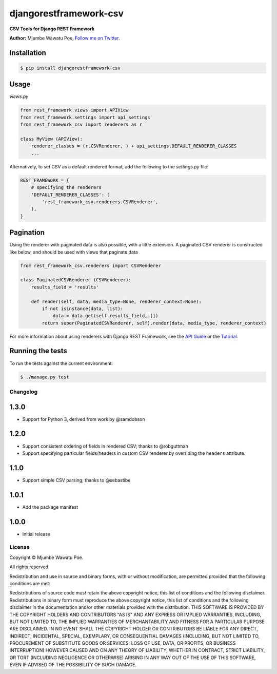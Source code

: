 =======================
djangorestframework-csv
=======================

|build status|_

.. |build status| image:: https://secure.travis-ci.org/mjumbewu/django-rest-framework-csv.png
.. _build status: https://travis-ci.org/mjumbewu/django-rest-framework-csv

**CSV Tools for Django REST Framework**

**Author:** Mjumbe Wawatu Poe, `Follow me on Twitter <http://www.twitter.com/mjumbewu>`_.

Installation
------------

.. code-block:: bash

    $ pip install djangorestframework-csv

Usage
-----

*views.py*

.. code-block:: python

    from rest_framework.views import APIView
    from rest_framework.settings import api_settings
    from rest_framework_csv import renderers as r

    class MyView (APIView):
        renderer_classes = (r.CSVRenderer, ) + api_settings.DEFAULT_RENDERER_CLASSES
        ...

Alternatively, to set CSV as a default rendered format, add the following to the 
`settings.py` file:

.. code-block:: python

    REST_FRAMEWORK = {
        # specifying the renderers
        'DEFAULT_RENDERER_CLASSES': (
            'rest_framework_csv.renderers.CSVRenderer',
        ),
    }

Pagination
----------

Using the renderer with paginated data is also possible, with a little extension.
A paginated CSV renderer is constructed like below, and should be used with views
that paginate data

.. code-block:: python

    from rest_framework_csv.renderers import CSVRenderer

    class PaginatedCSVRenderer (CSVRenderer):
        results_field = 'results'

        def render(self, data, media_type=None, renderer_context=None):
            if not isinstance(data, list):
                data = data.get(self.results_field, [])
            return super(PaginatedCSVRenderer, self).render(data, media_type, renderer_context)

For more information about using renderers with Django REST Framework, see the
`API Guide <http://django-rest-framework.org/api-guide/renderers.html>`_ or the
`Tutorial <http://django-rest-framework.org/tutorial/1-serialization.html>`_.

Running the tests
-----------------

To run the tests against the current environment:

.. code-block:: bash

    $ ./manage.py test


Changelog
=========

1.3.0
-----

- Support for Python 3, derived from work by @samdobson

1.2.0
-----

- Support consistent ordering of fields in rendered CSV; thanks to @robguttman
- Support specifying particular fields/headers in custom CSV renderer by
  overriding the ``headers`` attribute.

1.1.0
-----

- Support simple CSV parsing; thanks to @sebastibe

1.0.1
-----

- Add the package manifest

1.0.0
-----

- Initial release


License
=======

Copyright © Mjumbe Wawatu Poe.

All rights reserved.

Redistribution and use in source and binary forms, with or without
modification, are permitted provided that the following conditions are met:

Redistributions of source code must retain the above copyright notice, this
list of conditions and the following disclaimer.
Redistributions in binary form must reproduce the above copyright notice, this
list of conditions and the following disclaimer in the documentation and/or
other materials provided with the distribution.
THIS SOFTWARE IS PROVIDED BY THE COPYRIGHT HOLDERS AND CONTRIBUTORS "AS IS" AND
ANY EXPRESS OR IMPLIED WARRANTIES, INCLUDING, BUT NOT LIMITED TO, THE IMPLIED
WARRANTIES OF MERCHANTABILITY AND FITNESS FOR A PARTICULAR PURPOSE ARE
DISCLAIMED. IN NO EVENT SHALL THE COPYRIGHT HOLDER OR CONTRIBUTORS BE LIABLE
FOR ANY DIRECT, INDIRECT, INCIDENTAL, SPECIAL, EXEMPLARY, OR CONSEQUENTIAL
DAMAGES (INCLUDING, BUT NOT LIMITED TO, PROCUREMENT OF SUBSTITUTE GOODS OR
SERVICES; LOSS OF USE, DATA, OR PROFITS; OR BUSINESS INTERRUPTION) HOWEVER
CAUSED AND ON ANY THEORY OF LIABILITY, WHETHER IN CONTRACT, STRICT LIABILITY,
OR TORT (INCLUDING NEGLIGENCE OR OTHERWISE) ARISING IN ANY WAY OUT OF THE USE
OF THIS SOFTWARE, EVEN IF ADVISED OF THE POSSIBILITY OF SUCH DAMAGE.
